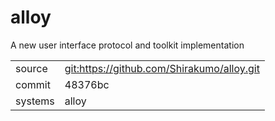 * alloy

A new user interface protocol and toolkit implementation

|---------+--------------------------------------------|
| source  | git:https://github.com/Shirakumo/alloy.git |
| commit  | 48376bc                                    |
| systems | alloy                                      |
|---------+--------------------------------------------|
